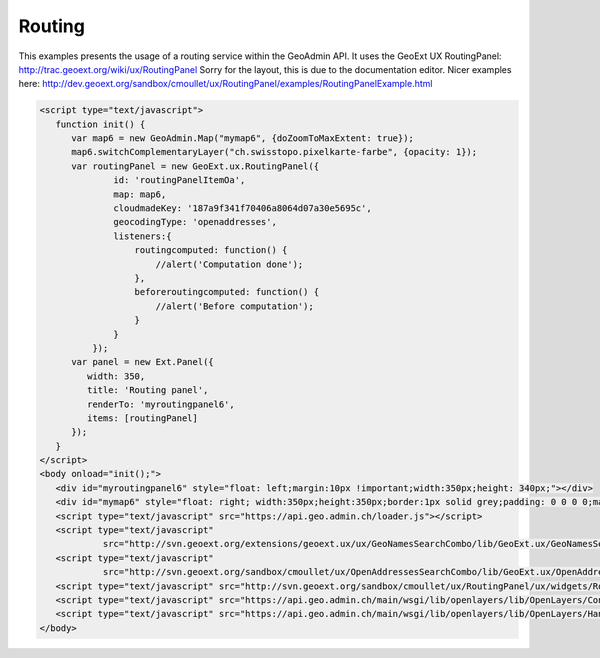 Routing
-------

This examples presents the usage of a routing service within the GeoAdmin API.
It uses the GeoExt UX RoutingPanel: http://trac.geoext.org/wiki/ux/RoutingPanel
Sorry for the layout, this is due to the documentation editor. Nicer examples here: http://dev.geoext.org/sandbox/cmoullet/ux/RoutingPanel/examples/RoutingPanelExample.html

.. raw:: html

   <script language=javascript type='text/javascript'>

   function hidediv(div, showDiv, hideDiv) {
      document.getElementById(div).style.visibility = 'hidden';
      document.getElementById(div).style.display = 'none';
      document.getElementById(hideDiv).style.visibility = 'hidden';
      document.getElementById(hideDiv).style.display = 'none';
      document.getElementById(showDiv).style.visibility = 'visible';
      document.getElementById(showDiv).style.display = 'block';
   }

   function showdiv(div, showDiv, hideDiv) {
      document.getElementById(div).style.visibility = 'visible';
      document.getElementById(div).style.display = 'block';
      document.getElementById(showDiv).style.visibility = 'hidden';
      document.getElementById(showDiv).style.display = 'none';
      document.getElementById(hideDiv).style.visibility = 'visible';
      document.getElementById(hideDiv).style.display = 'block';
   }
   </script>

.. raw:: html

   <body>
      <div id="myroutingpanel6" style="float: left; margin:10px !important;width:350px;height: 340px;"></div>
      <div id="mymap6" style="float: right; width:350px;height:350px;border:1px solid grey;padding: 0 0 0 0;margin:10px !important;"></div>
      <div id="myclear" style="clear: both;"></div>
   </body>

.. raw:: html

    <a id="showRef6" href="javascript:showdiv('codeBlock6','showRef6','hideRef6')" style="display: none; visibility: hidden; margin:10px !important;">Show code</a>
    <a id="hideRef6" href="javascript:hidediv('codeBlock6','showRef6','hideRef6')" style="margin:10px !important;">Hide code</a>
    <div id="codeBlock6" style="margin:10px !important;">

.. code-block:: html

   <script type="text/javascript">
      function init() {
         var map6 = new GeoAdmin.Map("mymap6", {doZoomToMaxExtent: true});
         map6.switchComplementaryLayer("ch.swisstopo.pixelkarte-farbe", {opacity: 1});
         var routingPanel = new GeoExt.ux.RoutingPanel({
                 id: 'routingPanelItemOa',
                 map: map6,
                 cloudmadeKey: '187a9f341f70406a8064d07a30e5695c',
                 geocodingType: 'openaddresses',
                 listeners:{
                     routingcomputed: function() {
                         //alert('Computation done');
                     },
                     beforeroutingcomputed: function() {
                         //alert('Before computation');
                     }
                 }
             });
         var panel = new Ext.Panel({
            width: 350,
            title: 'Routing panel',
            renderTo: 'myroutingpanel6',
            items: [routingPanel]
         });
      }
   </script>
   <body onload="init();">
      <div id="myroutingpanel6" style="float: left;margin:10px !important;width:350px;height: 340px;"></div>
      <div id="mymap6" style="float: right; width:350px;height:350px;border:1px solid grey;padding: 0 0 0 0;margin:10px !important;"></div>
      <script type="text/javascript" src="https://api.geo.admin.ch/loader.js"></script>
      <script type="text/javascript"
               src="http://svn.geoext.org/extensions/geoext.ux/ux/GeoNamesSearchCombo/lib/GeoExt.ux/GeoNamesSearchCombo.js"></script>
      <script type="text/javascript"
               src="http://svn.geoext.org/sandbox/cmoullet/ux/OpenAddressesSearchCombo/lib/GeoExt.ux/OpenAddressesSearchCombo.js"></script>
      <script type="text/javascript" src="http://svn.geoext.org/sandbox/cmoullet/ux/RoutingPanel/ux/widgets/RoutingPanel.js"></script>
      <script type="text/javascript" src="https://api.geo.admin.ch/main/wsgi/lib/openlayers/lib/OpenLayers/Control/DrawFeature.js"></script>
      <script type="text/javascript" src="https://api.geo.admin.ch/main/wsgi/lib/openlayers/lib/OpenLayers/Handler/Point.js"></script>
   </body>

.. raw:: html

    </div>



.. raw:: html

   <script type="text/javascript">
      function init() {
         var map6 = new GeoAdmin.Map("mymap6", {doZoomToMaxExtent: true});
         map6.switchComplementaryLayer("ch.swisstopo.pixelkarte-farbe", {opacity: 1});
         var routingPanel = new GeoExt.ux.RoutingPanel({
                 id: 'routingPanelItemOa',
                 map: map6,
                 cloudmadeKey: '187a9f341f70406a8064d07a30e5695c',
                 geocodingType: 'openaddresses',
                 listeners:{
                     routingcomputed: function() {
                         //alert('Computation done');
                     },
                     beforeroutingcomputed: function() {
                         //alert('Before computation');
                     }
                 }
             });
         var panel = new Ext.Panel({
            width: 350,
            title: 'Routing panel',
            renderTo: 'myroutingpanel6',
            items: [routingPanel]
         });
      }
   </script>


   <body onload="init();">
        <script type="text/javascript" src="../../../loader.js"></script>
        <script type="text/javascript"
               src="http://svn.geoext.org/extensions/geoext.ux/ux/GeoNamesSearchCombo/lib/GeoExt.ux/GeoNamesSearchCombo.js"></script>
        <script type="text/javascript"
               src="http://svn.geoext.org/sandbox/cmoullet/ux/OpenAddressesSearchCombo/lib/GeoExt.ux/OpenAddressesSearchCombo.js"></script>
        <script type="text/javascript" src="http://svn.geoext.org/sandbox/cmoullet/ux/RoutingPanel/ux/widgets/RoutingPanel.js"></script>
        <script type="text/javascript" src="https://api.geo.admin.ch/main/wsgi/lib/openlayers/lib/OpenLayers/Control/DrawFeature.js"></script>
        <script type="text/javascript" src="https://api.geo.admin.ch/main/wsgi/lib/openlayers/lib/OpenLayers/Handler/Point.js"></script>
   </body>
